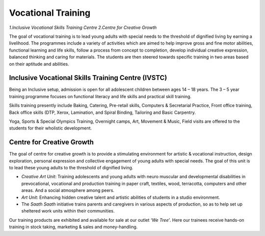 Vocational Training
====================

*1.Inclusive Vocational Skills Training Centre*
*2.Centre for Creative Growth*

The goal of vocational training is to lead young adults with special needs to the threshold of dignified living by earning a livelihood. The programmes include a variety of activities which are aimed to help improve gross and fine motor abilities, functional learning and life skills, follow a process from concept to completion, develop individual creative expression, balanced thinking and caring for materials. The students are then steered towards specific training in two areas based on their aptitude and abilities.

Inclusive Vocational Skills Training Centre (IVSTC)
---------------------------------------------------

Being an Inclusive setup, admission is open for all adolescent children between ages 14 – 18 years.  The 3 – 5 year training programme focuses on functional literacy and life skills and practical skill training. 

Skills training presently include Baking, Catering, Pre-retail skills, Computers & Secretarial Practice, Front office training, Back office skills (DTP, Xerox, Lamination, and Spiral Binding, Tailoring and Basic Carpentry.

Yoga, Sports & Special Olympics Training, Overnight camps, Art, Movement & Music, Field visits are offered to the students for their wholistic development. 

Centre for Creative Growth
---------------------------

The goal of centre for creative growth is to provide a stimulating environment for artistic & vocational instruction, design exploration, personal expression and collective engagement of young adults with special needs. The goal of this unit is to lead these young adults to the threshold of dignified living.

•	*Creative Art Unit*: Training adolescents and young adults with neuro muscular and developmental disabilities in prevocational, vocational and production training in paper craft, textiles, wood, terracotta, computers and other areas. And a social atmosphere among peers.
•	*Art Unit*: Enhancing hidden creative talent and artistic abilities of students in a studio environment.
•	The *Saath Saath* initiative trains parents and caregivers in various aspects of production, so as to help set up sheltered work units within their communities.

Our training products are exhibited and available for sale at our outlet *‘We Tree’*.  Here our trainees receive hands-on training in stock taking, marketing & sales and money-handling.
